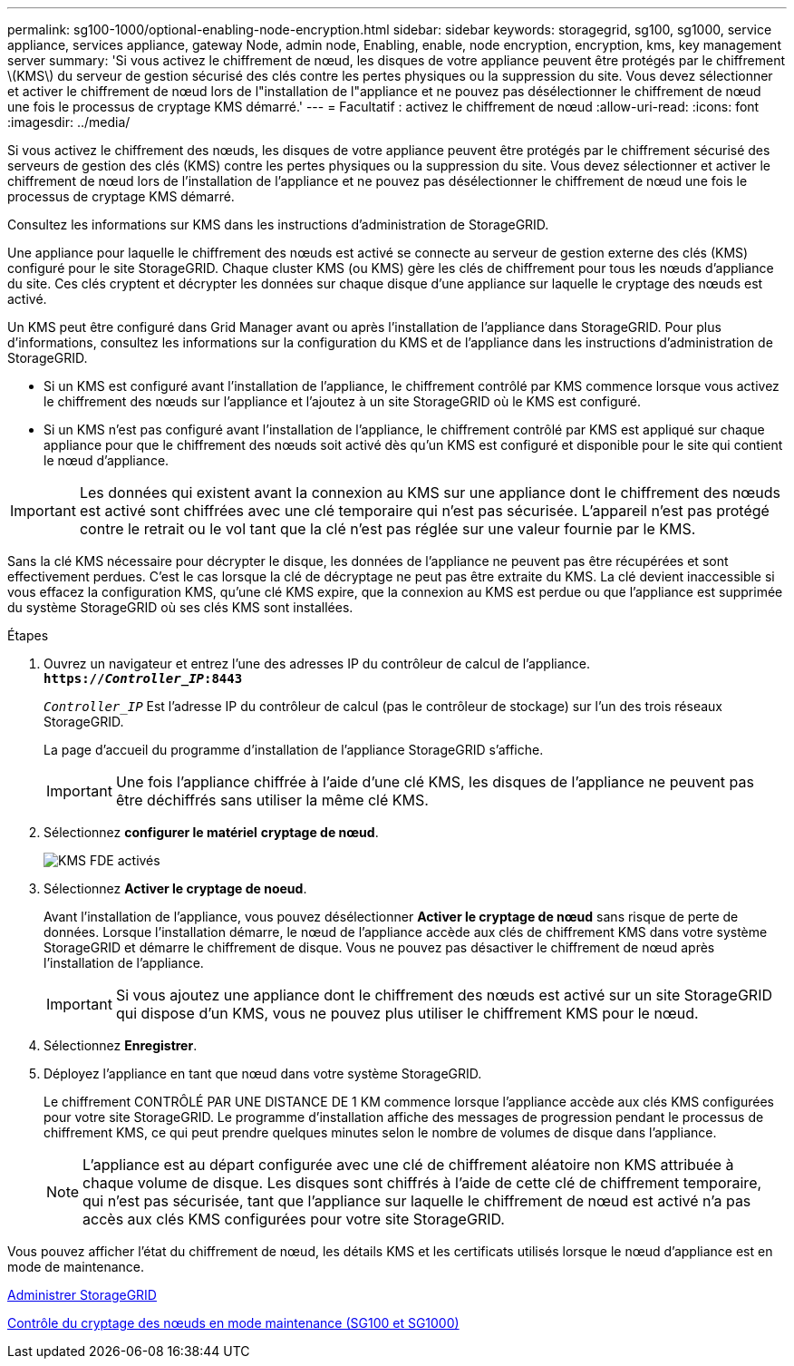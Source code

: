 ---
permalink: sg100-1000/optional-enabling-node-encryption.html 
sidebar: sidebar 
keywords: storagegrid, sg100, sg1000, service appliance, services appliance, gateway Node, admin node, Enabling, enable, node encryption, encryption, kms, key management server 
summary: 'Si vous activez le chiffrement de nœud, les disques de votre appliance peuvent être protégés par le chiffrement \(KMS\) du serveur de gestion sécurisé des clés contre les pertes physiques ou la suppression du site. Vous devez sélectionner et activer le chiffrement de nœud lors de l"installation de l"appliance et ne pouvez pas désélectionner le chiffrement de nœud une fois le processus de cryptage KMS démarré.' 
---
= Facultatif : activez le chiffrement de nœud
:allow-uri-read: 
:icons: font
:imagesdir: ../media/


[role="lead"]
Si vous activez le chiffrement des nœuds, les disques de votre appliance peuvent être protégés par le chiffrement sécurisé des serveurs de gestion des clés (KMS) contre les pertes physiques ou la suppression du site. Vous devez sélectionner et activer le chiffrement de nœud lors de l'installation de l'appliance et ne pouvez pas désélectionner le chiffrement de nœud une fois le processus de cryptage KMS démarré.

Consultez les informations sur KMS dans les instructions d'administration de StorageGRID.

Une appliance pour laquelle le chiffrement des nœuds est activé se connecte au serveur de gestion externe des clés (KMS) configuré pour le site StorageGRID. Chaque cluster KMS (ou KMS) gère les clés de chiffrement pour tous les nœuds d'appliance du site. Ces clés cryptent et décrypter les données sur chaque disque d'une appliance sur laquelle le cryptage des nœuds est activé.

Un KMS peut être configuré dans Grid Manager avant ou après l'installation de l'appliance dans StorageGRID. Pour plus d'informations, consultez les informations sur la configuration du KMS et de l'appliance dans les instructions d'administration de StorageGRID.

* Si un KMS est configuré avant l'installation de l'appliance, le chiffrement contrôlé par KMS commence lorsque vous activez le chiffrement des nœuds sur l'appliance et l'ajoutez à un site StorageGRID où le KMS est configuré.
* Si un KMS n'est pas configuré avant l'installation de l'appliance, le chiffrement contrôlé par KMS est appliqué sur chaque appliance pour que le chiffrement des nœuds soit activé dès qu'un KMS est configuré et disponible pour le site qui contient le nœud d'appliance.



IMPORTANT: Les données qui existent avant la connexion au KMS sur une appliance dont le chiffrement des nœuds est activé sont chiffrées avec une clé temporaire qui n'est pas sécurisée. L'appareil n'est pas protégé contre le retrait ou le vol tant que la clé n'est pas réglée sur une valeur fournie par le KMS.

Sans la clé KMS nécessaire pour décrypter le disque, les données de l'appliance ne peuvent pas être récupérées et sont effectivement perdues. C'est le cas lorsque la clé de décryptage ne peut pas être extraite du KMS. La clé devient inaccessible si vous effacez la configuration KMS, qu'une clé KMS expire, que la connexion au KMS est perdue ou que l'appliance est supprimée du système StorageGRID où ses clés KMS sont installées.

.Étapes
. Ouvrez un navigateur et entrez l'une des adresses IP du contrôleur de calcul de l'appliance. +
`*https://_Controller_IP_:8443*`
+
`_Controller_IP_` Est l'adresse IP du contrôleur de calcul (pas le contrôleur de stockage) sur l'un des trois réseaux StorageGRID.

+
La page d'accueil du programme d'installation de l'appliance StorageGRID s'affiche.

+

IMPORTANT: Une fois l'appliance chiffrée à l'aide d'une clé KMS, les disques de l'appliance ne peuvent pas être déchiffrés sans utiliser la même clé KMS.

. Sélectionnez *configurer le matériel* *cryptage de nœud*.
+
image::../media/kms_fde_enabled.png[KMS FDE activés]

. Sélectionnez *Activer le cryptage de noeud*.
+
Avant l'installation de l'appliance, vous pouvez désélectionner *Activer le cryptage de nœud* sans risque de perte de données. Lorsque l'installation démarre, le nœud de l'appliance accède aux clés de chiffrement KMS dans votre système StorageGRID et démarre le chiffrement de disque. Vous ne pouvez pas désactiver le chiffrement de nœud après l'installation de l'appliance.

+

IMPORTANT: Si vous ajoutez une appliance dont le chiffrement des nœuds est activé sur un site StorageGRID qui dispose d'un KMS, vous ne pouvez plus utiliser le chiffrement KMS pour le nœud.

. Sélectionnez *Enregistrer*.
. Déployez l'appliance en tant que nœud dans votre système StorageGRID.
+
Le chiffrement CONTRÔLÉ PAR UNE DISTANCE DE 1 KM commence lorsque l'appliance accède aux clés KMS configurées pour votre site StorageGRID. Le programme d'installation affiche des messages de progression pendant le processus de chiffrement KMS, ce qui peut prendre quelques minutes selon le nombre de volumes de disque dans l'appliance.

+

NOTE: L'appliance est au départ configurée avec une clé de chiffrement aléatoire non KMS attribuée à chaque volume de disque. Les disques sont chiffrés à l'aide de cette clé de chiffrement temporaire, qui n'est pas sécurisée, tant que l'appliance sur laquelle le chiffrement de nœud est activé n'a pas accès aux clés KMS configurées pour votre site StorageGRID.



Vous pouvez afficher l'état du chiffrement de nœud, les détails KMS et les certificats utilisés lorsque le nœud d'appliance est en mode de maintenance.

xref:../admin/index.adoc[Administrer StorageGRID]

xref:monitoring-node-encryption-in-maintenance-mode.adoc[Contrôle du cryptage des nœuds en mode maintenance (SG100 et SG1000)]
